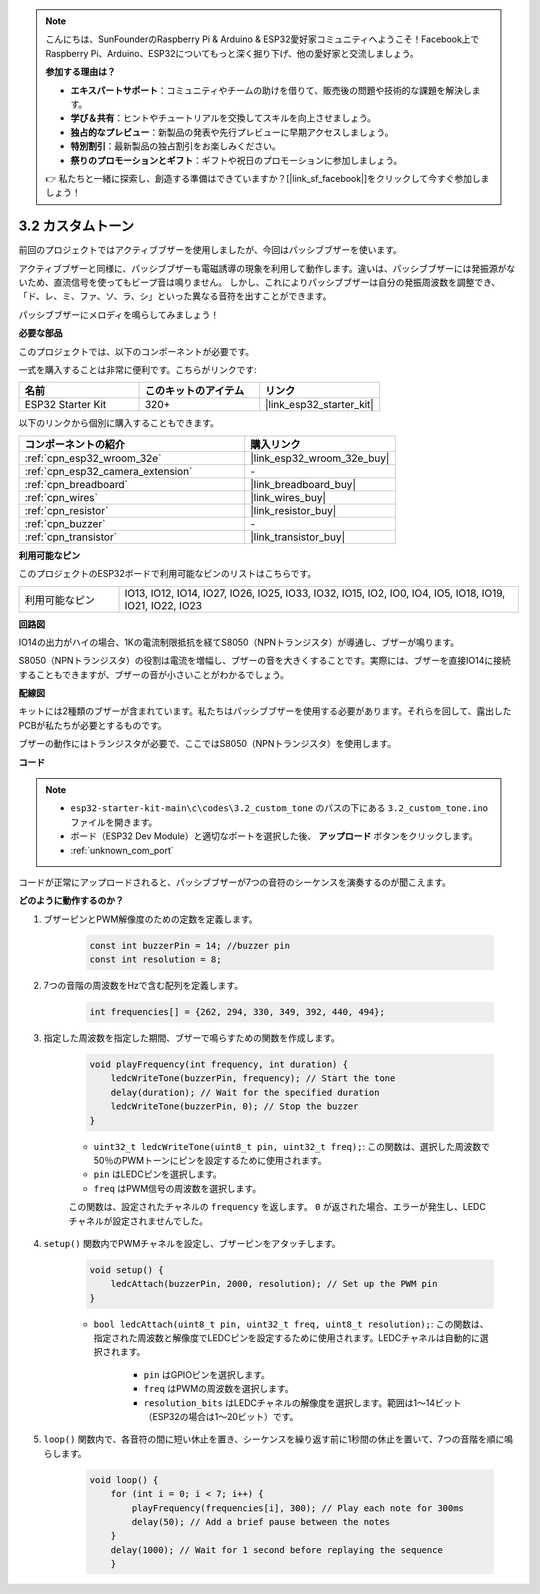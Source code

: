 .. note::

    こんにちは、SunFounderのRaspberry Pi & Arduino & ESP32愛好家コミュニティへようこそ！Facebook上でRaspberry Pi、Arduino、ESP32についてもっと深く掘り下げ、他の愛好家と交流しましょう。

    **参加する理由は？**

    - **エキスパートサポート**：コミュニティやチームの助けを借りて、販売後の問題や技術的な課題を解決します。
    - **学び＆共有**：ヒントやチュートリアルを交換してスキルを向上させましょう。
    - **独占的なプレビュー**：新製品の発表や先行プレビューに早期アクセスしましょう。
    - **特別割引**：最新製品の独占割引をお楽しみください。
    - **祭りのプロモーションとギフト**：ギフトや祝日のプロモーションに参加しましょう。

    👉 私たちと一緒に探索し、創造する準備はできていますか？[|link_sf_facebook|]をクリックして今すぐ参加しましょう！

.. _ar_pa_buz:

3.2 カスタムトーン
==========================================

前回のプロジェクトではアクティブブザーを使用しましたが、今回はパッシブブザーを使います。

アクティブブザーと同様に、パッシブブザーも電磁誘導の現象を利用して動作します。違いは、パッシブブザーには発振源がないため、直流信号を使ってもビープ音は鳴りません。
しかし、これによりパッシブブザーは自分の発振周波数を調整でき、「ド、レ、ミ、ファ、ソ、ラ、シ」といった異なる音符を出すことができます。

パッシブブザーにメロディを鳴らしてみましょう！

**必要な部品**

このプロジェクトでは、以下のコンポーネントが必要です。

一式を購入することは非常に便利です。こちらがリンクです:

.. list-table::
    :widths: 20 20 20
    :header-rows: 1

    *   - 名前
        - このキットのアイテム
        - リンク
    *   - ESP32 Starter Kit
        - 320+
        - |link_esp32_starter_kit|

以下のリンクから個別に購入することもできます。

.. list-table::
    :widths: 30 20
    :header-rows: 1

    *   - コンポーネントの紹介
        - 購入リンク

    *   - :ref:`cpn_esp32_wroom_32e`
        - |link_esp32_wroom_32e_buy|
    *   - :ref:`cpn_esp32_camera_extension`
        - \-
    *   - :ref:`cpn_breadboard`
        - |link_breadboard_buy|
    *   - :ref:`cpn_wires`
        - |link_wires_buy|
    *   - :ref:`cpn_resistor`
        - |link_resistor_buy|
    *   - :ref:`cpn_buzzer`
        - \-
    *   - :ref:`cpn_transistor`
        - |link_transistor_buy|

**利用可能なピン**

このプロジェクトのESP32ボードで利用可能なピンのリストはこちらです。

.. list-table::
    :widths: 5 20 

    * - 利用可能なピン
      - IO13, IO12, IO14, IO27, IO26, IO25, IO33, IO32, IO15, IO2, IO0, IO4, IO5, IO18, IO19, IO21, IO22, IO23

**回路図**

.. image:: ../../img/circuit/circuit_3.1_buzzer.png
    :width: 500
    :align: center

IO14の出力がハイの場合、1Kの電流制限抵抗を経てS8050（NPNトランジスタ）が導通し、ブザーが鳴ります。

S8050（NPNトランジスタ）の役割は電流を増幅し、ブザーの音を大きくすることです。実際には、ブザーを直接IO14に接続することもできますが、ブザーの音が小さいことがわかるでしょう。

**配線図**

キットには2種類のブザーが含まれています。私たちはパッシブブザーを使用する必要があります。それらを回して、露出したPCBが私たちが必要とするものです。

.. image:: ../../components/img/buzzer.png
    :width: 500
    :align: center

ブザーの動作にはトランジスタが必要で、ここではS8050（NPNトランジスタ）を使用します。

.. image:: ../../img/wiring/3.1_buzzer_bb.png

**コード**

.. note::

    * ``esp32-starter-kit-main\c\codes\3.2_custom_tone`` のパスの下にある ``3.2_custom_tone.ino`` ファイルを開きます。
    * ボード（ESP32 Dev Module）と適切なポートを選択した後、 **アップロード** ボタンをクリックします。
    * :ref:`unknown_com_port`
    
.. raw:: html

    <iframe src=https://create.arduino.cc/editor/sunfounder01/09a319a6-6861-40e1-ba1b-e7027bc0383d/preview?embed style="height:510px;width:100%;margin:10px 0" frameborder=0></iframe>

コードが正常にアップロードされると、パッシブブザーが7つの音符のシーケンスを演奏するのが聞こえます。


**どのように動作するのか？**

#. ブザーピンとPWM解像度のための定数を定義します。

    .. code-block:: arduino

        const int buzzerPin = 14; //buzzer pin
        const int resolution = 8; 

#. 7つの音階の周波数をHzで含む配列を定義します。

    .. code-block:: arduino

        int frequencies[] = {262, 294, 330, 349, 392, 440, 494};

#. 指定した周波数を指定した期間、ブザーで鳴らすための関数を作成します。

    .. code-block:: arduino

        void playFrequency(int frequency, int duration) {
            ledcWriteTone(buzzerPin, frequency); // Start the tone
            delay(duration); // Wait for the specified duration
            ledcWriteTone(buzzerPin, 0); // Stop the buzzer
        }
    
    * ``uint32_t ledcWriteTone(uint8_t pin, uint32_t freq);``: この関数は、選択した周波数で50％のPWMトーンにピンを設定するために使用されます。

    * ``pin`` はLEDCピンを選択します。
    * ``freq`` はPWM信号の周波数を選択します。

    この関数は、設定されたチャネルの ``frequency`` を返します。 ``0`` が返された場合、エラーが発生し、LEDCチャネルが設定されませんでした。

#. ``setup()`` 関数内でPWMチャネルを設定し、ブザーピンをアタッチします。

    .. code-block:: arduino

        void setup() {
            ledcAttach(buzzerPin, 2000, resolution); // Set up the PWM pin
        }

    * ``bool ledcAttach(uint8_t pin, uint32_t freq, uint8_t resolution);``: この関数は、指定された周波数と解像度でLEDCピンを設定するために使用されます。LEDCチャネルは自動的に選択されます。
                
        * ``pin`` はGPIOピンを選択します。
        * ``freq`` はPWMの周波数を選択します。
        * ``resolution_bits`` はLEDCチャネルの解像度を選択します。範囲は1〜14ビット（ESP32の場合は1〜20ビット）です。

#. ``loop()`` 関数内で、各音符の間に短い休止を置き、シーケンスを繰り返す前に1秒間の休止を置いて、7つの音階を順に鳴らします。

    .. code-block:: arduino

        void loop() {
            for (int i = 0; i < 7; i++) {
                playFrequency(frequencies[i], 300); // Play each note for 300ms
                delay(50); // Add a brief pause between the notes
            }
            delay(1000); // Wait for 1 second before replaying the sequence
            }

